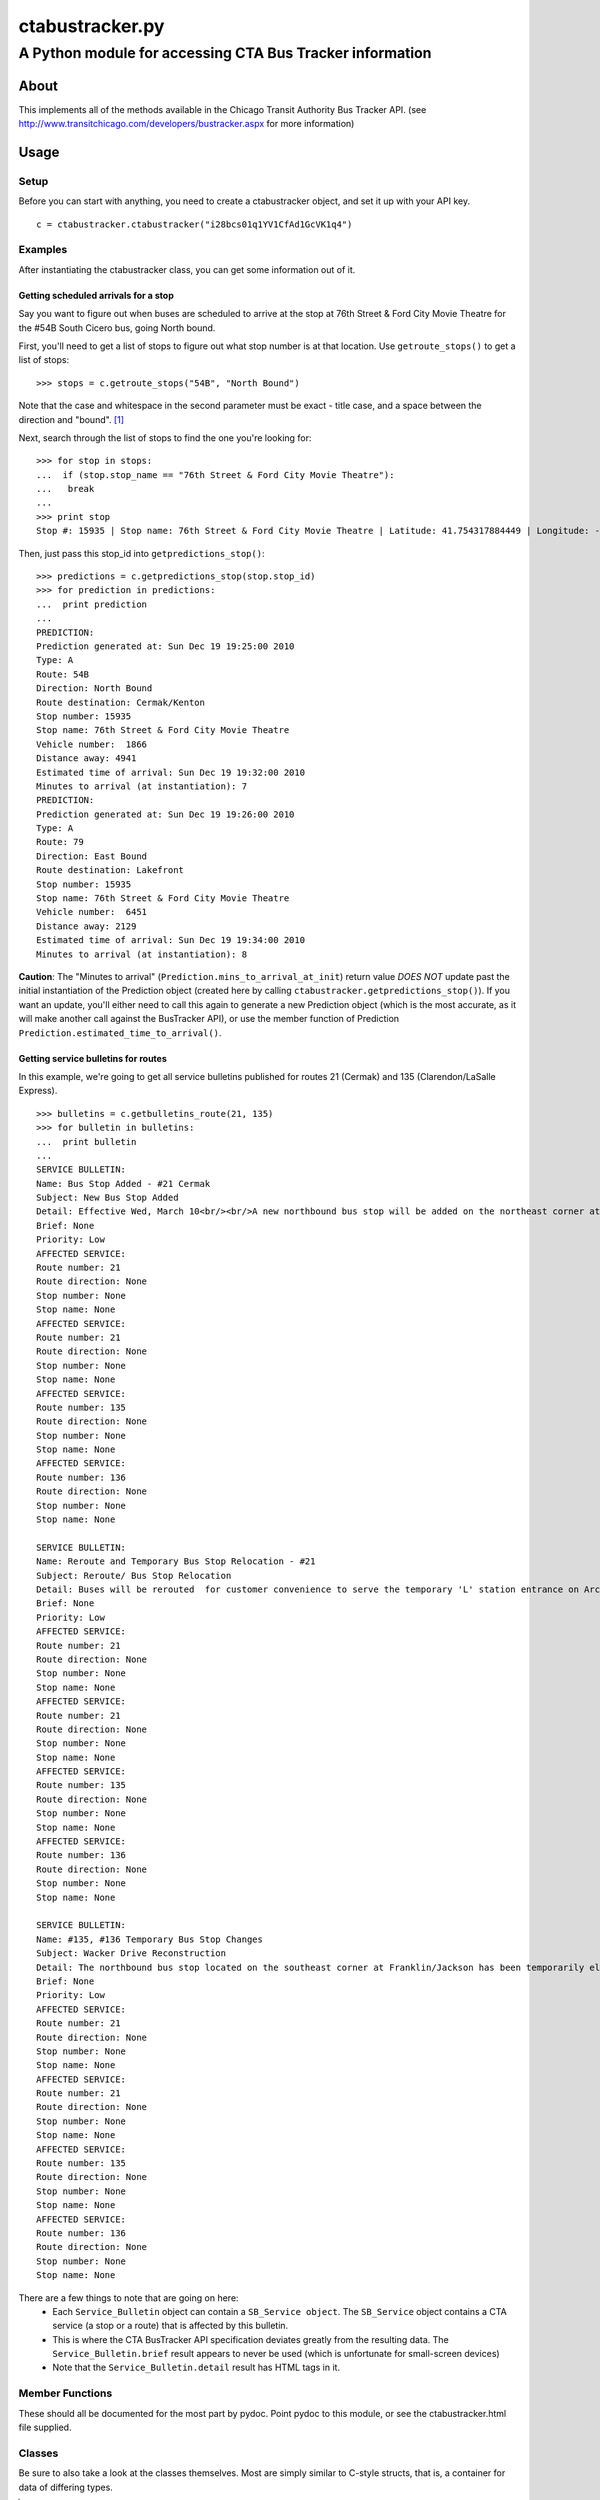 ================
ctabustracker.py
================
---------------------------------------------------------
A Python module for accessing CTA Bus Tracker information
---------------------------------------------------------

About
=====
This implements all of the methods available in the Chicago Transit Authority
Bus Tracker API. (see http://www.transitchicago.com/developers/bustracker.aspx 
for more information)

Usage
=====

Setup
-----
Before you can start with anything, you need to create a ctabustracker object,
and set it up with your API key.

::

 c = ctabustracker.ctabustracker("i28bcs01q1YV1CfAd1GcVK1q4")

Examples
--------
After instantiating the ctabustracker class, you can get some information out of it.

Getting scheduled arrivals for a stop
~~~~~~~~~~~~~~~~~~~~~~~~~~~~~~~~~~~~~
Say you want to figure out when buses are scheduled to arrive at the stop at 
76th Street & Ford City Movie Theatre for the #54B South Cicero bus, going 
North bound.

First, you'll need to get a list of stops to figure out what stop number is
at that location. Use ``getroute_stops()`` to get a list of stops::
 
 >>> stops = c.getroute_stops("54B", "North Bound")

Note that the case and whitespace in the second parameter must be exact - 
title case, and a space between the direction and "bound". [#fixme]_

Next, search through the list of stops to find the one you're looking for::

 >>> for stop in stops:
 ...  if (stop.stop_name == "76th Street & Ford City Movie Theatre"):
 ...   break
 ... 
 >>> print stop
 Stop #: 15935 | Stop name: 76th Street & Ford City Movie Theatre | Latitude: 41.754317884449 | Longitude: -87.733882069588
 
Then, just pass this stop_id into ``getpredictions_stop()``::

 >>> predictions = c.getpredictions_stop(stop.stop_id)
 >>> for prediction in predictions:
 ...  print prediction
 ... 
 PREDICTION:
 Prediction generated at: Sun Dec 19 19:25:00 2010
 Type: A
 Route: 54B
 Direction: North Bound
 Route destination: Cermak/Kenton
 Stop number: 15935
 Stop name: 76th Street & Ford City Movie Theatre
 Vehicle number:  1866
 Distance away: 4941
 Estimated time of arrival: Sun Dec 19 19:32:00 2010
 Minutes to arrival (at instantiation): 7
 PREDICTION:
 Prediction generated at: Sun Dec 19 19:26:00 2010
 Type: A
 Route: 79
 Direction: East Bound
 Route destination: Lakefront
 Stop number: 15935
 Stop name: 76th Street & Ford City Movie Theatre
 Vehicle number:  6451
 Distance away: 2129
 Estimated time of arrival: Sun Dec 19 19:34:00 2010
 Minutes to arrival (at instantiation): 8

**Caution**: The "Minutes to arrival" (``Prediction.mins_to_arrival_at_init``) 
return value *DOES NOT* update past the initial instantiation of the 
Prediction object (created here by calling 
``ctabustracker.getpredictions_stop()``).  If you want an update, you'll either
need to call this again to generate a new Prediction object (which is the most 
accurate, as it will make another call against the BusTracker API), or use 
the member function of Prediction ``Prediction.estimated_time_to_arrival()``.

Getting service bulletins for routes
~~~~~~~~~~~~~~~~~~~~~~~~~~~~~~~~~~~~

In this example, we're going to get all service bulletins published for routes 
21 (Cermak) and 135 (Clarendon/LaSalle Express).

::

 >>> bulletins = c.getbulletins_route(21, 135)
 >>> for bulletin in bulletins:
 ...  print bulletin
 ... 
 SERVICE BULLETIN:
 Name: Bus Stop Added - #21 Cermak
 Subject: New Bus Stop Added
 Detail: Effective Wed, March 10<br/><br/>A new northbound bus stop will be added on the northeast corner at King Drive/25th. <br/>Bus stop is being added for customer convenience.
 Brief: None
 Priority: Low
 AFFECTED SERVICE:
 Route number: 21
 Route direction: None
 Stop number: None
 Stop name: None
 AFFECTED SERVICE:
 Route number: 21
 Route direction: None
 Stop number: None
 Stop name: None
 AFFECTED SERVICE:
 Route number: 135
 Route direction: None
 Stop number: None
 Stop name: None
 AFFECTED SERVICE:
 Route number: 136
 Route direction: None
 Stop number: None
 Stop name: None
 
 SERVICE BULLETIN:
 Name: Reroute and Temporary Bus Stop Relocation - #21
 Subject: Reroute/ Bus Stop Relocation
 Detail: Buses will be rerouted  for customer convenience to serve the temporary 'L' station entrance on Archer Avenue while we perform station construction to modernize the Cermak-Chinatown station.<br/><br/>Temporary Reroute: Buses will operate in both directions via Cermak, Wentworth, Archer, Clark, and Cermak. Allow extra travel time. <br/><br/>Temporary Bus Stop Relocation:<br/>The eastbound #21 Cermak bus stop on the southwest corner of Cermak/Wentworth will be temporarily discontinued. <br/><br/>Board eastbound buses: <br/><br/>. on Wentworth Avenue a half block north of Cermak Road, or <br/>. on Archer Avenue east of Wentworth, in front of the new auxiliary station entrance. <br/><br/>The westbound bus stop on Cermak Road in front of the Red Line station entrance will be temporarily discontinued. Board westbound buses: <br/><br/>. on the southwest corner of Wentworth/Archer, or <br/>. on the northwest corner of Wentworth/Cermak.<br/><br/>
 Brief: None
 Priority: Low
 AFFECTED SERVICE:
 Route number: 21
 Route direction: None
 Stop number: None
 Stop name: None
 AFFECTED SERVICE:
 Route number: 21
 Route direction: None
 Stop number: None
 Stop name: None
 AFFECTED SERVICE:
 Route number: 135
 Route direction: None
 Stop number: None
 Stop name: None
 AFFECTED SERVICE:
 Route number: 136
 Route direction: None
 Stop number: None
 Stop name: None
 
 SERVICE BULLETIN:
 Name: #135, #136 Temporary Bus Stop Changes
 Subject: Wacker Drive Reconstruction
 Detail: The northbound bus stop located on the southeast corner at Franklin/Jackson has been temporarily eliminated. <br/><br/>A temporary northbound bus stop has been added on the southeast corner at Jackson/Franklin.<br/><br/>Bus stops have been eliminated or added due to the Wacker Drive Reconstruction Project.<br/>
 Brief: None
 Priority: Low
 AFFECTED SERVICE:
 Route number: 21
 Route direction: None
 Stop number: None
 Stop name: None
 AFFECTED SERVICE:
 Route number: 21
 Route direction: None
 Stop number: None
 Stop name: None
 AFFECTED SERVICE:
 Route number: 135
 Route direction: None
 Stop number: None
 Stop name: None
 AFFECTED SERVICE:
 Route number: 136
 Route direction: None
 Stop number: None
 Stop name: None

There are a few things to note that are going on here:
 * Each ``Service_Bulletin`` object can contain a ``SB_Service object``.  The 
   ``SB_Service`` object contains a CTA service (a stop or a route) that is
   affected by this bulletin.
 * This is where the CTA BusTracker API specification deviates greatly from the
   resulting data.  The  ``Service_Bulletin.brief`` result appears to never be
   used (which is unfortunate for small-screen devices)
 * Note that the ``Service_Bulletin.detail`` result has HTML tags in it.


Member Functions
----------------
These should all be documented for the most part by pydoc.  Point pydoc
to this module, or see the ctabustracker.html file supplied.

Classes
-------
Be sure to also take a look at the classes themselves.  Most are simply
similar to C-style structs, that is, a container for data of differing 
types. 


.. [#fixme] Denotes an egregrious bug that should be fixed

.. vim: set ft=rst
